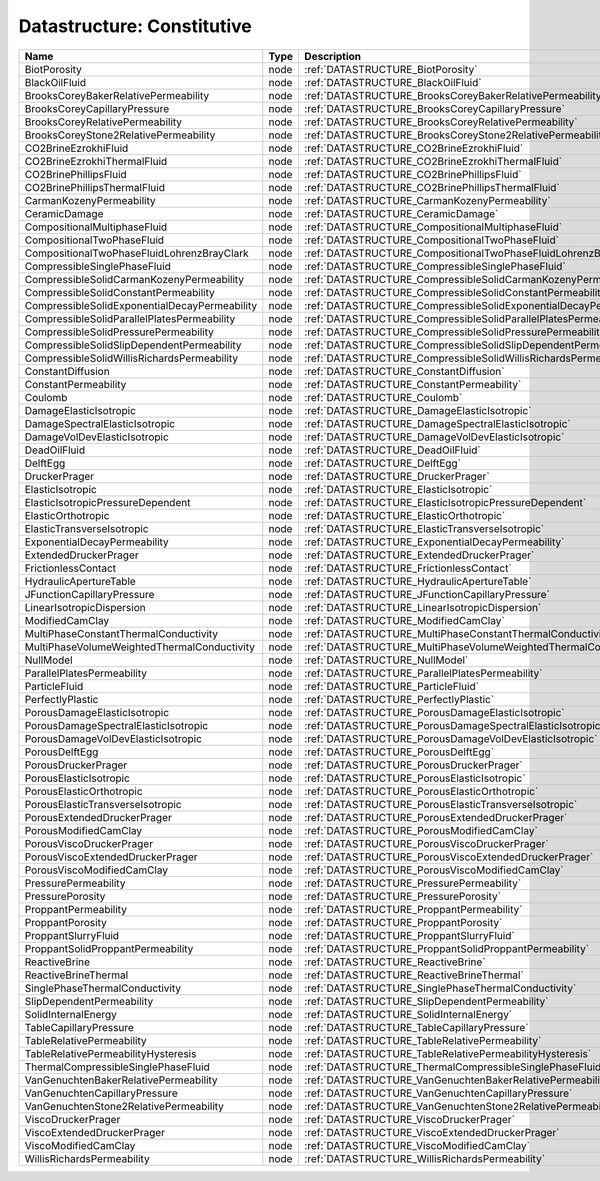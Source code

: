 Datastructure: Constitutive
===========================

============================================= ==== ================================================================== 
Name                                          Type Description                                                        
============================================= ==== ================================================================== 
BiotPorosity                                  node :ref:`DATASTRUCTURE_BiotPorosity`                                  
BlackOilFluid                                 node :ref:`DATASTRUCTURE_BlackOilFluid`                                 
BrooksCoreyBakerRelativePermeability          node :ref:`DATASTRUCTURE_BrooksCoreyBakerRelativePermeability`          
BrooksCoreyCapillaryPressure                  node :ref:`DATASTRUCTURE_BrooksCoreyCapillaryPressure`                  
BrooksCoreyRelativePermeability               node :ref:`DATASTRUCTURE_BrooksCoreyRelativePermeability`               
BrooksCoreyStone2RelativePermeability         node :ref:`DATASTRUCTURE_BrooksCoreyStone2RelativePermeability`         
CO2BrineEzrokhiFluid                          node :ref:`DATASTRUCTURE_CO2BrineEzrokhiFluid`                          
CO2BrineEzrokhiThermalFluid                   node :ref:`DATASTRUCTURE_CO2BrineEzrokhiThermalFluid`                   
CO2BrinePhillipsFluid                         node :ref:`DATASTRUCTURE_CO2BrinePhillipsFluid`                         
CO2BrinePhillipsThermalFluid                  node :ref:`DATASTRUCTURE_CO2BrinePhillipsThermalFluid`                  
CarmanKozenyPermeability                      node :ref:`DATASTRUCTURE_CarmanKozenyPermeability`                      
CeramicDamage                                 node :ref:`DATASTRUCTURE_CeramicDamage`                                 
CompositionalMultiphaseFluid                  node :ref:`DATASTRUCTURE_CompositionalMultiphaseFluid`                  
CompositionalTwoPhaseFluid                    node :ref:`DATASTRUCTURE_CompositionalTwoPhaseFluid`                    
CompositionalTwoPhaseFluidLohrenzBrayClark    node :ref:`DATASTRUCTURE_CompositionalTwoPhaseFluidLohrenzBrayClark`    
CompressibleSinglePhaseFluid                  node :ref:`DATASTRUCTURE_CompressibleSinglePhaseFluid`                  
CompressibleSolidCarmanKozenyPermeability     node :ref:`DATASTRUCTURE_CompressibleSolidCarmanKozenyPermeability`     
CompressibleSolidConstantPermeability         node :ref:`DATASTRUCTURE_CompressibleSolidConstantPermeability`         
CompressibleSolidExponentialDecayPermeability node :ref:`DATASTRUCTURE_CompressibleSolidExponentialDecayPermeability` 
CompressibleSolidParallelPlatesPermeability   node :ref:`DATASTRUCTURE_CompressibleSolidParallelPlatesPermeability`   
CompressibleSolidPressurePermeability         node :ref:`DATASTRUCTURE_CompressibleSolidPressurePermeability`         
CompressibleSolidSlipDependentPermeability    node :ref:`DATASTRUCTURE_CompressibleSolidSlipDependentPermeability`    
CompressibleSolidWillisRichardsPermeability   node :ref:`DATASTRUCTURE_CompressibleSolidWillisRichardsPermeability`   
ConstantDiffusion                             node :ref:`DATASTRUCTURE_ConstantDiffusion`                             
ConstantPermeability                          node :ref:`DATASTRUCTURE_ConstantPermeability`                          
Coulomb                                       node :ref:`DATASTRUCTURE_Coulomb`                                       
DamageElasticIsotropic                        node :ref:`DATASTRUCTURE_DamageElasticIsotropic`                        
DamageSpectralElasticIsotropic                node :ref:`DATASTRUCTURE_DamageSpectralElasticIsotropic`                
DamageVolDevElasticIsotropic                  node :ref:`DATASTRUCTURE_DamageVolDevElasticIsotropic`                  
DeadOilFluid                                  node :ref:`DATASTRUCTURE_DeadOilFluid`                                  
DelftEgg                                      node :ref:`DATASTRUCTURE_DelftEgg`                                      
DruckerPrager                                 node :ref:`DATASTRUCTURE_DruckerPrager`                                 
ElasticIsotropic                              node :ref:`DATASTRUCTURE_ElasticIsotropic`                              
ElasticIsotropicPressureDependent             node :ref:`DATASTRUCTURE_ElasticIsotropicPressureDependent`             
ElasticOrthotropic                            node :ref:`DATASTRUCTURE_ElasticOrthotropic`                            
ElasticTransverseIsotropic                    node :ref:`DATASTRUCTURE_ElasticTransverseIsotropic`                    
ExponentialDecayPermeability                  node :ref:`DATASTRUCTURE_ExponentialDecayPermeability`                  
ExtendedDruckerPrager                         node :ref:`DATASTRUCTURE_ExtendedDruckerPrager`                         
FrictionlessContact                           node :ref:`DATASTRUCTURE_FrictionlessContact`                           
HydraulicApertureTable                        node :ref:`DATASTRUCTURE_HydraulicApertureTable`                        
JFunctionCapillaryPressure                    node :ref:`DATASTRUCTURE_JFunctionCapillaryPressure`                    
LinearIsotropicDispersion                     node :ref:`DATASTRUCTURE_LinearIsotropicDispersion`                     
ModifiedCamClay                               node :ref:`DATASTRUCTURE_ModifiedCamClay`                               
MultiPhaseConstantThermalConductivity         node :ref:`DATASTRUCTURE_MultiPhaseConstantThermalConductivity`         
MultiPhaseVolumeWeightedThermalConductivity   node :ref:`DATASTRUCTURE_MultiPhaseVolumeWeightedThermalConductivity`   
NullModel                                     node :ref:`DATASTRUCTURE_NullModel`                                     
ParallelPlatesPermeability                    node :ref:`DATASTRUCTURE_ParallelPlatesPermeability`                    
ParticleFluid                                 node :ref:`DATASTRUCTURE_ParticleFluid`                                 
PerfectlyPlastic                              node :ref:`DATASTRUCTURE_PerfectlyPlastic`                              
PorousDamageElasticIsotropic                  node :ref:`DATASTRUCTURE_PorousDamageElasticIsotropic`                  
PorousDamageSpectralElasticIsotropic          node :ref:`DATASTRUCTURE_PorousDamageSpectralElasticIsotropic`          
PorousDamageVolDevElasticIsotropic            node :ref:`DATASTRUCTURE_PorousDamageVolDevElasticIsotropic`            
PorousDelftEgg                                node :ref:`DATASTRUCTURE_PorousDelftEgg`                                
PorousDruckerPrager                           node :ref:`DATASTRUCTURE_PorousDruckerPrager`                           
PorousElasticIsotropic                        node :ref:`DATASTRUCTURE_PorousElasticIsotropic`                        
PorousElasticOrthotropic                      node :ref:`DATASTRUCTURE_PorousElasticOrthotropic`                      
PorousElasticTransverseIsotropic              node :ref:`DATASTRUCTURE_PorousElasticTransverseIsotropic`              
PorousExtendedDruckerPrager                   node :ref:`DATASTRUCTURE_PorousExtendedDruckerPrager`                   
PorousModifiedCamClay                         node :ref:`DATASTRUCTURE_PorousModifiedCamClay`                         
PorousViscoDruckerPrager                      node :ref:`DATASTRUCTURE_PorousViscoDruckerPrager`                      
PorousViscoExtendedDruckerPrager              node :ref:`DATASTRUCTURE_PorousViscoExtendedDruckerPrager`              
PorousViscoModifiedCamClay                    node :ref:`DATASTRUCTURE_PorousViscoModifiedCamClay`                    
PressurePermeability                          node :ref:`DATASTRUCTURE_PressurePermeability`                          
PressurePorosity                              node :ref:`DATASTRUCTURE_PressurePorosity`                              
ProppantPermeability                          node :ref:`DATASTRUCTURE_ProppantPermeability`                          
ProppantPorosity                              node :ref:`DATASTRUCTURE_ProppantPorosity`                              
ProppantSlurryFluid                           node :ref:`DATASTRUCTURE_ProppantSlurryFluid`                           
ProppantSolidProppantPermeability             node :ref:`DATASTRUCTURE_ProppantSolidProppantPermeability`             
ReactiveBrine                                 node :ref:`DATASTRUCTURE_ReactiveBrine`                                 
ReactiveBrineThermal                          node :ref:`DATASTRUCTURE_ReactiveBrineThermal`                          
SinglePhaseThermalConductivity                node :ref:`DATASTRUCTURE_SinglePhaseThermalConductivity`                
SlipDependentPermeability                     node :ref:`DATASTRUCTURE_SlipDependentPermeability`                     
SolidInternalEnergy                           node :ref:`DATASTRUCTURE_SolidInternalEnergy`                           
TableCapillaryPressure                        node :ref:`DATASTRUCTURE_TableCapillaryPressure`                        
TableRelativePermeability                     node :ref:`DATASTRUCTURE_TableRelativePermeability`                     
TableRelativePermeabilityHysteresis           node :ref:`DATASTRUCTURE_TableRelativePermeabilityHysteresis`           
ThermalCompressibleSinglePhaseFluid           node :ref:`DATASTRUCTURE_ThermalCompressibleSinglePhaseFluid`           
VanGenuchtenBakerRelativePermeability         node :ref:`DATASTRUCTURE_VanGenuchtenBakerRelativePermeability`         
VanGenuchtenCapillaryPressure                 node :ref:`DATASTRUCTURE_VanGenuchtenCapillaryPressure`                 
VanGenuchtenStone2RelativePermeability        node :ref:`DATASTRUCTURE_VanGenuchtenStone2RelativePermeability`        
ViscoDruckerPrager                            node :ref:`DATASTRUCTURE_ViscoDruckerPrager`                            
ViscoExtendedDruckerPrager                    node :ref:`DATASTRUCTURE_ViscoExtendedDruckerPrager`                    
ViscoModifiedCamClay                          node :ref:`DATASTRUCTURE_ViscoModifiedCamClay`                          
WillisRichardsPermeability                    node :ref:`DATASTRUCTURE_WillisRichardsPermeability`                    
============================================= ==== ================================================================== 


